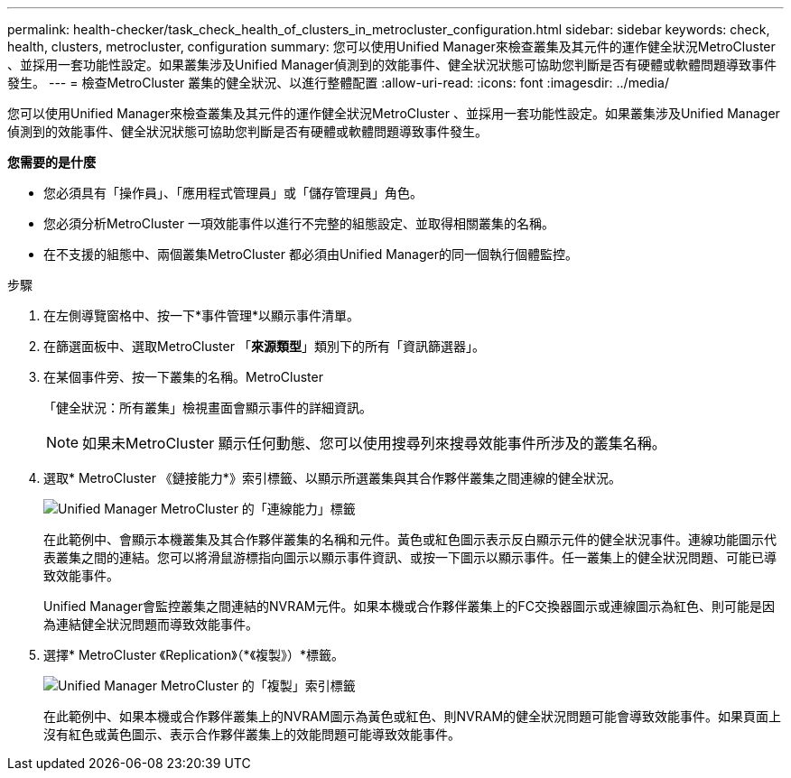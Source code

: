 ---
permalink: health-checker/task_check_health_of_clusters_in_metrocluster_configuration.html 
sidebar: sidebar 
keywords: check, health, clusters, metrocluster, configuration 
summary: 您可以使用Unified Manager來檢查叢集及其元件的運作健全狀況MetroCluster 、並採用一套功能性設定。如果叢集涉及Unified Manager偵測到的效能事件、健全狀況狀態可協助您判斷是否有硬體或軟體問題導致事件發生。 
---
= 檢查MetroCluster 叢集的健全狀況、以進行整體配置
:allow-uri-read: 
:icons: font
:imagesdir: ../media/


[role="lead"]
您可以使用Unified Manager來檢查叢集及其元件的運作健全狀況MetroCluster 、並採用一套功能性設定。如果叢集涉及Unified Manager偵測到的效能事件、健全狀況狀態可協助您判斷是否有硬體或軟體問題導致事件發生。

*您需要的是什麼*

* 您必須具有「操作員」、「應用程式管理員」或「儲存管理員」角色。
* 您必須分析MetroCluster 一項效能事件以進行不完整的組態設定、並取得相關叢集的名稱。
* 在不支援的組態中、兩個叢集MetroCluster 都必須由Unified Manager的同一個執行個體監控。


.步驟
. 在左側導覽窗格中、按一下*事件管理*以顯示事件清單。
. 在篩選面板中、選取MetroCluster 「*來源類型*」類別下的所有「資訊篩選器」。
. 在某個事件旁、按一下叢集的名稱。MetroCluster
+
「健全狀況：所有叢集」檢視畫面會顯示事件的詳細資訊。

+
[NOTE]
====
如果未MetroCluster 顯示任何動態、您可以使用搜尋列來搜尋效能事件所涉及的叢集名稱。

====
. 選取* MetroCluster 《鏈接能力*》索引標籤、以顯示所選叢集與其合作夥伴叢集之間連線的健全狀況。
+
image::../media/opm_um_mcc_connectivity_tab_png.gif[Unified Manager MetroCluster 的「連線能力」標籤]

+
在此範例中、會顯示本機叢集及其合作夥伴叢集的名稱和元件。黃色或紅色圖示表示反白顯示元件的健全狀況事件。連線功能圖示代表叢集之間的連結。您可以將滑鼠游標指向圖示以顯示事件資訊、或按一下圖示以顯示事件。任一叢集上的健全狀況問題、可能已導致效能事件。

+
Unified Manager會監控叢集之間連結的NVRAM元件。如果本機或合作夥伴叢集上的FC交換器圖示或連線圖示為紅色、則可能是因為連結健全狀況問題而導致效能事件。

. 選擇* MetroCluster 《Replication》（*《複製》）*標籤。
+
image::../media/opm_um_mcc_replication_tab_png.gif[Unified Manager MetroCluster 的「複製」索引標籤]

+
在此範例中、如果本機或合作夥伴叢集上的NVRAM圖示為黃色或紅色、則NVRAM的健全狀況問題可能會導致效能事件。如果頁面上沒有紅色或黃色圖示、表示合作夥伴叢集上的效能問題可能導致效能事件。


